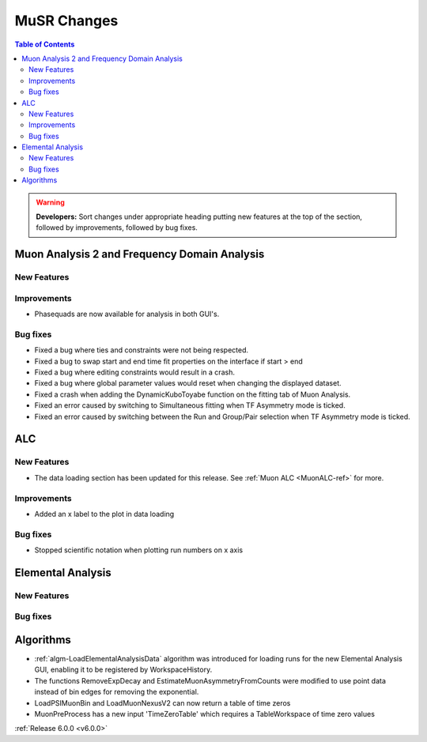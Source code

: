 ============
MuSR Changes
============

.. contents:: Table of Contents
   :local:

.. warning:: **Developers:** Sort changes under appropriate heading
    putting new features at the top of the section, followed by
    improvements, followed by bug fixes.

Muon Analysis 2 and Frequency Domain Analysis
---------------------------------------------

New Features
############

Improvements
############
- Phasequads are now available for analysis in both GUI's.

Bug fixes
#########
- Fixed a bug where ties and constraints were not being respected.
- Fixed a bug to swap start and end time fit properties on the interface if start > end
- Fixed a bug where editing constraints would result in a crash.
- Fixed a bug where global parameter values would reset when changing the displayed dataset.
- Fixed a crash when adding the DynamicKuboToyabe function on the fitting tab of Muon Analysis.
- Fixed an error caused by switching to Simultaneous fitting when TF Asymmetry mode is ticked.
- Fixed an error caused by switching between the Run and Group/Pair selection when TF Asymmetry mode is ticked.

ALC
---

New Features
############
- The data loading section has been updated for this release. See :ref:`Muon ALC <MuonALC-ref>` for more.

Improvements
############
- Added an x label to the plot in data loading

Bug fixes
##########
- Stopped scientific notation when plotting run numbers on x axis

Elemental Analysis
------------------

New Features
############

Bug fixes
#########

Algorithms
----------
- :ref:`algm-LoadElementalAnalysisData` algorithm was introduced for loading runs for the new Elemental Analysis GUI, enabling it to be registered by WorkspaceHistory.
- The functions RemoveExpDecay and EstimateMuonAsymmetryFromCounts were modified to use point data instead of bin edges for removing the exponential.
- LoadPSIMuonBin and LoadMuonNexusV2 can now return a table of time zeros
- MuonPreProcess has a new input 'TimeZeroTable' which requires a TableWorkspace of time zero values

:ref:`Release 6.0.0 <v6.0.0>`
